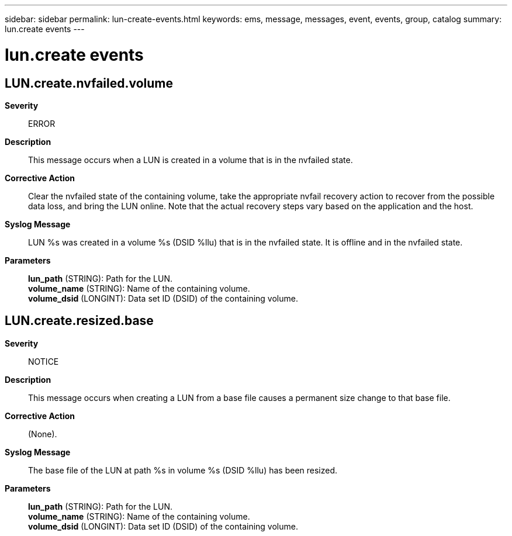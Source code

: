 ---
sidebar: sidebar
permalink: lun-create-events.html
keywords: ems, message, messages, event, events, group, catalog
summary: lun.create events
---

= lun.create events
:toclevels: 1
:hardbreaks:
:nofooter:
:icons: font
:linkattrs:
:imagesdir: ./media/

== LUN.create.nvfailed.volume
*Severity*::
ERROR
*Description*::
This message occurs when a LUN is created in a volume that is in the nvfailed state.
*Corrective Action*::
Clear the nvfailed state of the containing volume, take the appropriate nvfail recovery action to recover from the possible data loss, and bring the LUN online. Note that the actual recovery steps vary based on the application and the host.
*Syslog Message*::
LUN %s was created in a volume %s (DSID %llu) that is in the nvfailed state. It is offline and in the nvfailed state.
*Parameters*::
*lun_path* (STRING): Path for the LUN.
*volume_name* (STRING): Name of the containing volume.
*volume_dsid* (LONGINT): Data set ID (DSID) of the containing volume.

== LUN.create.resized.base
*Severity*::
NOTICE
*Description*::
This message occurs when creating a LUN from a base file causes a permanent size change to that base file.
*Corrective Action*::
(None).
*Syslog Message*::
The base file of the LUN at path %s in volume %s (DSID %llu) has been resized.
*Parameters*::
*lun_path* (STRING): Path for the LUN.
*volume_name* (STRING): Name of the containing volume.
*volume_dsid* (LONGINT): Data set ID (DSID) of the containing volume.
